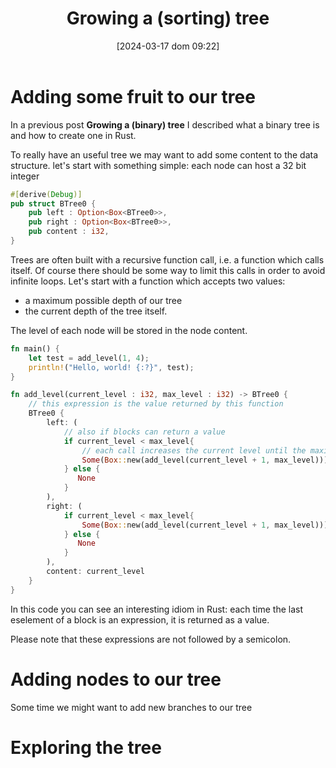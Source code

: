 #+ORG2BLOG:
#+DATE: [2024-03-17 dom 09:22]
#+OPTIONS: toc:nil num:nil todo:nil pri:nil tags:nil ^:nil
#+CATEGORY: Language learning
#+TAGS: Rust
#+DESCRIPTION: adding some fruits in a rust binary tree
#+TITLE: Growing a (sorting) tree
* Adding some fruit to our tree
In a previous post *Growing a (binary) tree* I described what a binary tree is
and how to create one in Rust.

To really have an useful tree we may want to add some content to the data structure.
let's start with something simple: each node can host a 32 bit integer
#+begin_src rust
#[derive(Debug)]
pub struct BTree0 {
    pub left : Option<Box<BTree0>>,
    pub right : Option<Box<BTree0>>,
    pub content : i32,
}
#+end_src

Trees are often built with a recursive function call, i.e. a function which
calls itself. Of course there should be some way to limit this calls in order to
avoid infinite loops. Let's start with a function which accepts two values:
- a maximum possible depth of our tree
- the current depth of the tree itself.
The level of each node will be stored in the node content.
#+begin_src rust
fn main() {
    let test = add_level(1, 4);
    println!("Hello, world! {:?}", test);
}

fn add_level(current_level : i32, max_level : i32) -> BTree0 {
    // this expression is the value returned by this function
    BTree0 {
        left: (
            // also if blocks can return a value
            if current_level < max_level{
                // each call increases the current level until the maximum
                Some(Box::new(add_level(current_level + 1, max_level)))
            } else {
               None
            }
        ),
        right: (
            if current_level < max_level{
                Some(Box::new(add_level(current_level + 1, max_level)))
            } else {
               None
            }
        ),
        content: current_level
    }
}
#+end_src

In this code you can see an interesting idiom in Rust: each time the last eselement of a block
is an expression, it is returned as a value.

Please note that these expressions are not followed by a semicolon.

* Adding nodes to our tree
Some time we might want to add new branches to our tree
* Exploring the tree
